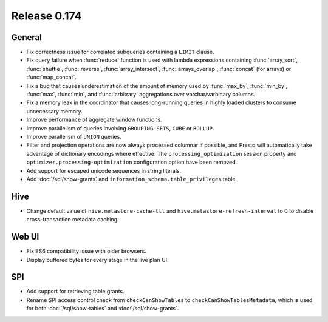 =============
Release 0.174
=============

General
-------

* Fix correctness issue for correlated subqueries containing a ``LIMIT`` clause.
* Fix query failure when :func:`reduce` function is used with lambda expressions
  containing :func:`array_sort`, :func:`shuffle`, :func:`reverse`, :func:`array_intersect`,
  :func:`arrays_overlap`, :func:`concat` (for arrays) or :func:`map_concat`.
* Fix a bug that causes underestimation of the amount of memory used by :func:`max_by`,
  :func:`min_by`, :func:`max`, :func:`min`, and :func:`arbitrary` aggregations over
  varchar/varbinary columns.
* Fix a memory leak in the coordinator that causes long-running queries in highly loaded
  clusters to consume unnecessary memory.
* Improve performance of aggregate window functions.
* Improve parallelism of queries involving ``GROUPING SETS``, ``CUBE`` or ``ROLLUP``.
* Improve parallelism of ``UNION`` queries.
* Filter and projection operations are now always processed columnar if possible, and Presto
  will automatically take advantage of dictionary encodings where effective.
  The ``processing_optimization`` session property and ``optimizer.processing-optimization``
  configuration option have been removed.
* Add support for escaped unicode sequences in string literals.
* Add :doc:`/sql/show-grants` and ``information_schema.table_privileges`` table.

Hive
----

* Change default value of ``hive.metastore-cache-ttl`` and ``hive.metastore-refresh-interval`` to 0
  to disable cross-transaction metadata caching.

Web UI
------

* Fix ES6 compatibility issue with older browsers.
* Display buffered bytes for every stage in the live plan UI.

SPI
---

* Add support for retrieving table grants.
* Rename SPI access control check from ``checkCanShowTables`` to ``checkCanShowTablesMetadata``,
  which is used for both :doc:`/sql/show-tables` and :doc:`/sql/show-grants`.
